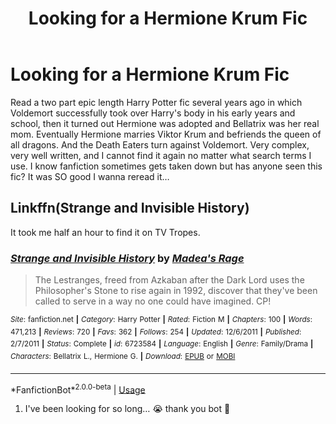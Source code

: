 #+TITLE: Looking for a Hermione Krum Fic

* Looking for a Hermione Krum Fic
:PROPERTIES:
:Author: ladylynlyra
:Score: 11
:DateUnix: 1550986042.0
:DateShort: 2019-Feb-24
:FlairText: Fic Search
:END:
Read a two part epic length Harry Potter fic several years ago in which Voldemort successfully took over Harry's body in his early years and school, then it turned out Hermione was adopted and Bellatrix was her real mom. Eventually Hermione marries Viktor Krum and befriends the queen of all dragons. And the Death Eaters turn against Voldemort. Very complex, very well written, and I cannot find it again no matter what search terms I use. I know fanfiction sometimes gets taken down but has anyone seen this fic? It was SO good I wanna reread it...


** Linkffn(Strange and Invisible History)

It took me half an hour to find it on TV Tropes.
:PROPERTIES:
:Author: Jahoan
:Score: 3
:DateUnix: 1550993147.0
:DateShort: 2019-Feb-24
:END:

*** [[https://www.fanfiction.net/s/6723584/1/][*/Strange and Invisible History/*]] by [[https://www.fanfiction.net/u/1621525/Madea-s-Rage][/Madea's Rage/]]

#+begin_quote
  The Lestranges, freed from Azkaban after the Dark Lord uses the Philosopher's Stone to rise again in 1992, discover that they've been called to serve in a way no one could have imagined. CP!
#+end_quote

^{/Site/:} ^{fanfiction.net} ^{*|*} ^{/Category/:} ^{Harry} ^{Potter} ^{*|*} ^{/Rated/:} ^{Fiction} ^{M} ^{*|*} ^{/Chapters/:} ^{100} ^{*|*} ^{/Words/:} ^{471,213} ^{*|*} ^{/Reviews/:} ^{720} ^{*|*} ^{/Favs/:} ^{362} ^{*|*} ^{/Follows/:} ^{254} ^{*|*} ^{/Updated/:} ^{12/6/2011} ^{*|*} ^{/Published/:} ^{2/7/2011} ^{*|*} ^{/Status/:} ^{Complete} ^{*|*} ^{/id/:} ^{6723584} ^{*|*} ^{/Language/:} ^{English} ^{*|*} ^{/Genre/:} ^{Family/Drama} ^{*|*} ^{/Characters/:} ^{Bellatrix} ^{L.,} ^{Hermione} ^{G.} ^{*|*} ^{/Download/:} ^{[[http://www.ff2ebook.com/old/ffn-bot/index.php?id=6723584&source=ff&filetype=epub][EPUB]]} ^{or} ^{[[http://www.ff2ebook.com/old/ffn-bot/index.php?id=6723584&source=ff&filetype=mobi][MOBI]]}

--------------

*FanfictionBot*^{2.0.0-beta} | [[https://github.com/tusing/reddit-ffn-bot/wiki/Usage][Usage]]
:PROPERTIES:
:Author: FanfictionBot
:Score: 1
:DateUnix: 1550993168.0
:DateShort: 2019-Feb-24
:END:

**** I've been looking for so long... 😭 thank you bot 🙏
:PROPERTIES:
:Author: ladylynlyra
:Score: 1
:DateUnix: 1551042199.0
:DateShort: 2019-Feb-25
:END:
